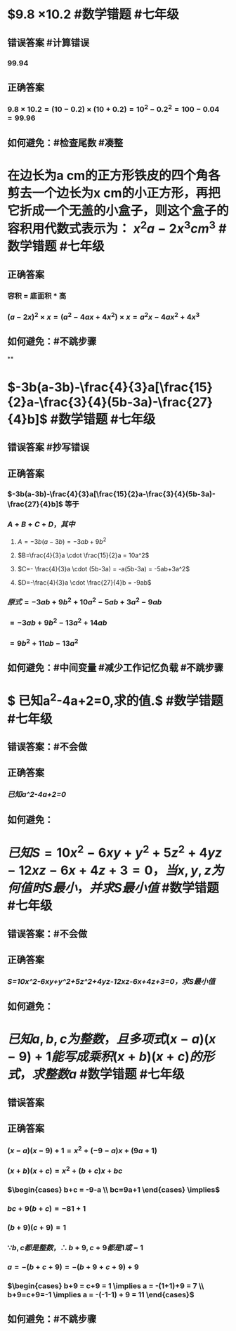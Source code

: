 * $9.8 \times 10.2 #数学错题 #七年级
** 错误答案 #计算错误
*** 99.94
** 正确答案
*** $9.8 \times 10.2 = (10-0.2) \times (10+0.2) = 10^2 - 0.2^2 = 100 - 0.04 = 99.96$
** 如何避免：#检查尾数 #凑整
* 在边长为a cm的正方形铁皮的四个角各剪去一个边长为x cm的小正方形，再把它折成一个无盖的小盒子，则这个盒子的容积用代数式表示为： $x^2a-2x^3 cm^3$ #数学错题 #七年级
** 正确答案
*** 容积 = 底面积 * 高
*** $(a-2x)^{2} \times x = (a^{2}-4ax+4x^{2}) \times x = a^{2}x-4ax^{2}+4x^3$
** 如何避免：#不跳步骤
**
* $-3b(a-3b)-\frac{4}{3}a[\frac{15}{2}a-\frac{3}{4}(5b-3a)-\frac{27}{4}b]$ #数学错题 #七年级
** 错误答案 #抄写错误
*** [[../assets/Image_1697264993034_0.jpeg]]
** 正确答案
*** $-3b(a-3b)-\frac{4}{3}a[\frac{15}{2}a-\frac{3}{4}(5b-3a)-\frac{27}{4}b]$ 等于
*** $A+B+C+D，其中$
**** $A=-3b(a-3b)=-3ab+9b^2$
**** $B=\frac{4}{3}a  \cdot \frac{15}{2}a = 10a^2$
**** $C=- \frac{4}{3}a \cdot (5b-3a) = -a(5b-3a) = -5ab+3a^2$
**** $D=-\frac{4}{3}a \cdot \frac{27}{4}b = -9ab$
*** $原式 = -3ab+9b^{2} + 10a^{2} - 5ab + 3a^{2} - 9ab$
*** $= -3ab+9b^{2} - 13a^{2} + 14ab$
*** $= 9b^{2} + 11ab - 13a^{2}$
** 如何避免：#中间变量 #减少工作记忆负载 #不跳步骤
* $\text{ 已知}a^{2}-4a+2=0,\text{求}\frac{a^{4}}{a^{8}+4a^{4}+16}\text{的值}.$ #数学错题 #七年级
** 错误答案：#不会做
** 正确答案
*** [[已知a^2-4a+2=0]]
** 如何避免：
* $已知S=10x^2-6xy+y^2+5z^2+4yz-12xz-6x+4z+3=0，当x,y,z为何值时S最小，并求S最小值$ #数学错题 #七年级
** 错误答案：#不会做
** 正确答案
*** [[S=10x^2-6xy+y^2+5z^2+4yz-12xz-6x+4z+3=0，求S最小值]]
** 如何避免：
* $已知a,b,c为整数，且多项式(x-a)(x-9)+1能写成乘积(x+b)(x+c)的形式，求整数a$ #数学错题 #七年级
** 错误答案
*** [[../assets/Image_2_1697267921614_0.jpeg]]
** 正确答案
*** $(x-a)(x-9)+1 = x^{2} + (-9-a)x + (9a+1)$
*** $(x+b)(x+c) = x^{2} + (b+c)x + bc$
*** $\begin{cases} b+c = -9-a \\ bc=9a+1 \end{cases} \implies$
*** $bc + 9(b+c) = -81+1$
*** $(b+9)(c+9) = 1$
*** $\because b,c都是整数，\therefore b+9, c+9都是1或-1$
*** $a = -(b+c+9) = -(b+9+c+9) + 9$
*** $\begin{cases} b+9 = c+9 = 1 \implies a = -(1+1)+9 = 7 \\ b+9=c+9=-1 \implies a = -(-1-1) + 9 = 11 \end{cases}$
** 如何避免：#不跳步骤